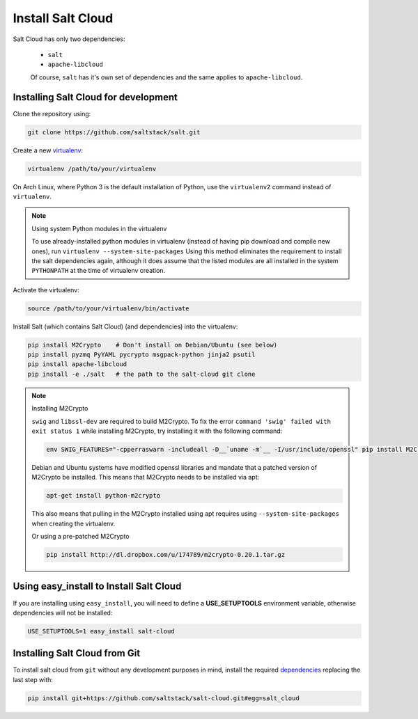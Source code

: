 Install Salt Cloud
==================

Salt Cloud has only two dependencies:

 * ``salt``
 * ``apache-libcloud``

 Of course, ``salt`` has it's own set of dependencies and the same applies to 
 ``apache-libcloud``.


Installing Salt Cloud for development
-------------------------------------

Clone the repository using:

.. code-block:: bash

    git clone https://github.com/saltstack/salt.git


Create a new `virtualenv`_:

.. code-block:: bash

    virtualenv /path/to/your/virtualenv

.. _`virtualenv`: http://pypi.python.org/pypi/virtualenv


On Arch Linux, where Python 3 is the default installation of Python, use the
``virtualenv2`` command instead of ``virtualenv``.

.. note:: Using system Python modules in the virtualenv

    To use already-installed python modules in virtualenv (instead of having pip
    download and compile new ones), run ``virtualenv --system-site-packages``
    Using this method eliminates the requirement to install the salt 
    dependencies again, although it does assume that the listed modules are all 
    installed in the system ``PYTHONPATH`` at the time of virtualenv creation.


Activate the virtualenv:

.. code-block:: bash

    source /path/to/your/virtualenv/bin/activate


.. _dependencies:

Install Salt (which contains Salt Cloud) (and dependencies) into the virtualenv:

.. code-block:: bash

    pip install M2Crypto    # Don't install on Debian/Ubuntu (see below)
    pip install pyzmq PyYAML pycrypto msgpack-python jinja2 psutil
    pip install apache-libcloud
    pip install -e ./salt   # the path to the salt-cloud git clone


.. note:: Installing M2Crypto

    ``swig`` and ``libssl-dev`` are required to build M2Crypto. To fix the 
    error ``command 'swig' failed with exit status 1`` while installing 
    M2Crypto, try installing it with the following command:

    .. code-block:: bash

        env SWIG_FEATURES="-cpperraswarn -includeall -D__`uname -m`__ -I/usr/include/openssl" pip install M2Crypto

    Debian and Ubuntu systems have modified openssl libraries and mandate that
    a patched version of M2Crypto be installed. This means that M2Crypto
    needs to be installed via apt:

    .. code-block:: bash

        apt-get install python-m2crypto

    This also means that pulling in the M2Crypto installed using apt requires 
    using ``--system-site-packages`` when creating the virtualenv.

    Or using a pre-patched M2Crypto

    .. code-block:: bash

         pip install http://dl.dropbox.com/u/174789/m2crypto-0.20.1.tar.gz


Using easy_install to Install Salt Cloud
----------------------------------------

If you are installing using ``easy_install``, you will need to define a
:strong:`USE_SETUPTOOLS` environment variable, otherwise dependencies will not
be installed:

.. code-block:: bash

    USE_SETUPTOOLS=1 easy_install salt-cloud


Installing Salt Cloud from Git
------------------------------

To install salt cloud from ``git`` without any development purposes in mind,
install the required dependencies_ replacing the last step with:

.. code-block:: bash

    pip install git+https://github.com/saltstack/salt-cloud.git#egg=salt_cloud
